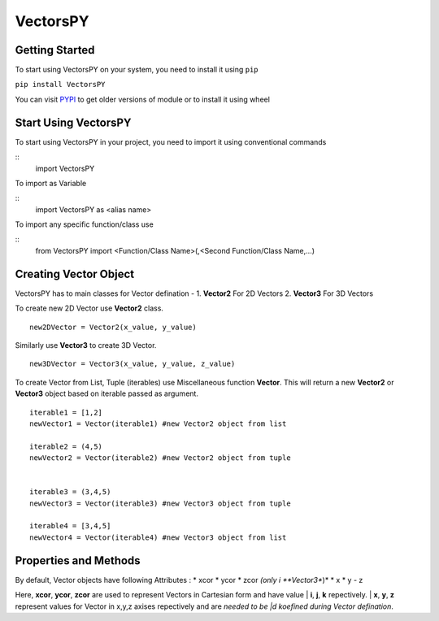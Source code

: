 ***********
VectorsPY
***********

Getting Started
###############

To start using VectorsPY on your system, you need to install it using ``pip``

``pip install VectorsPY``

You can visit `PYPI <https://pypi.org/project/VectorsPY/>`_ to get older versions of module or to install it using wheel


Start Using VectorsPY
#####################

To start using VectorsPY in your project, you need to import it using conventional commands

::
  import VectorsPY

To import as Variable 

::
  import VectorsPY as <alias name>

To import any specific function/class use

::
  from VectorsPY import <Function/Class Name>(,<Second Function/Class Name,...)

Creating Vector Object
#######################

VectorsPY has to main classes for Vector defination - 
1. **Vector2** For 2D Vectors
2. **Vector3** For 3D Vectors

To create new 2D Vector use **Vector2** class.
::
   new2DVector = Vector2(x_value, y_value)

Similarly use **Vector3** to create 3D Vector.
::
   new3DVector = Vector3(x_value, y_value, z_value)


To create Vector from List, Tuple (iterables) use Miscellaneous function **Vector**. This will return a new **Vector2** or **Vector3** object based on iterable passed as argument.
::
    iterable1 = [1,2] 
    newVector1 = Vector(iterable1) #new Vector2 object from list

    iterable2 = (4,5)
    newVector2 = Vector(iterable2) #new Vector2 object from tuple


    iterable3 = (3,4,5)
    newVector3 = Vector(iterable3) #new Vector3 object from tuple

    iterable4 = [3,4,5]
    newVector4 = Vector(iterable4) #new Vector3 object from list

Properties and Methods
########################

By default, Vector objects have following Attributes :
* xcor 
* ycor
* zcor *(only i **Vector3**)*
* x
* y
- z

Here, **xcor**, **ycor**, **zcor** are used to represent Vectors in Cartesian form and have value 
| **i**, **j**, **k** repectively.
| **x**, **y**, **z** represent values for Vector in x,y,z axises repectively and are *needed to be |d koefined during Vector defination*.
